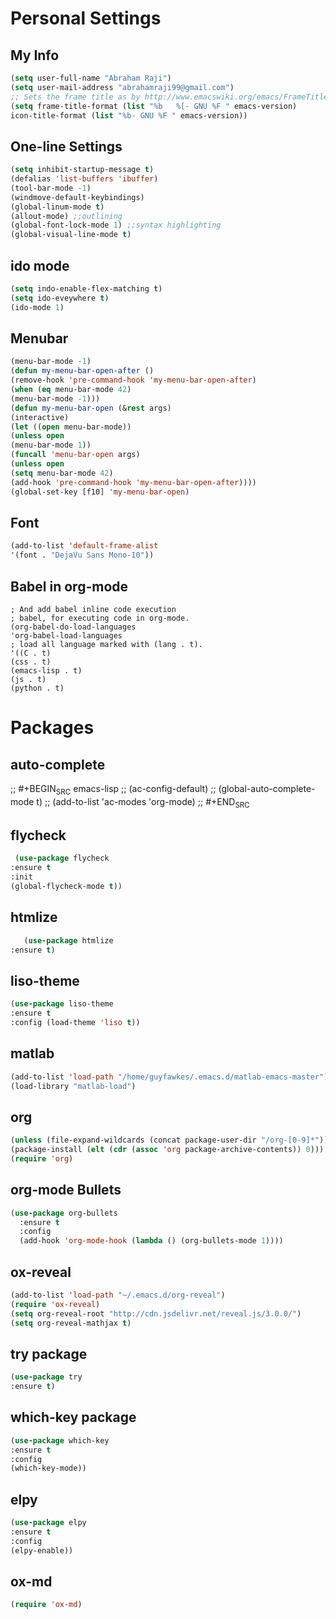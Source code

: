 * Personal Settings
** My Info
   #+BEGIN_SRC emacs-lisp 
   (setq user-full-name "Abraham Raji")
   (setq user-mail-address "abrahamraji99@gmail.com") 
   ;; Sets the frame title as by http://www.emacswiki.org/emacs/FrameTitle
   (setq frame-title-format (list "%b   %[- GNU %F " emacs-version) 
   icon-title-format (list "%b- GNU %F " emacs-version))
   #+END_SRC 
** One-line Settings
   #+BEGIN_SRC emacs-lisp
   (setq inhibit-startup-message t)
   (defalias 'list-buffers 'ibuffer)
   (tool-bar-mode -1)
   (windmove-default-keybindings)
   (global-linum-mode t)
   (allout-mode) ;;outlining
   (global-font-lock-mode 1) ;;syntax highlighting
   (global-visual-line-mode t)  
   #+END_SRC
** ido mode
   #+BEGIN_SRC emacs-lisp
  (setq indo-enable-flex-matching t)
  (setq ido-eveywhere t)
  (ido-mode 1)
   #+END_SRC
  
** Menubar
   #+BEGIN_SRC emacs-lisp
  (menu-bar-mode -1)
  (defun my-menu-bar-open-after ()
  (remove-hook 'pre-command-hook 'my-menu-bar-open-after)
  (when (eq menu-bar-mode 42)
  (menu-bar-mode -1)))
  (defun my-menu-bar-open (&rest args)
  (interactive)
  (let ((open menu-bar-mode))
  (unless open
  (menu-bar-mode 1))
  (funcall 'menu-bar-open args)
  (unless open
  (setq menu-bar-mode 42)
  (add-hook 'pre-command-hook 'my-menu-bar-open-after))))
  (global-set-key [f10] 'my-menu-bar-open)
   #+END_SRC
** Font
   #+BEGIN_SRC emacs-lisp
  (add-to-list 'default-frame-alist
  '(font . "DejaVu Sans Mono-10"))
   #+END_SRC
** Babel in org-mode
   #+BEGIN_SRC 
   ; And add babel inline code execution
   ; babel, for executing code in org-mode.
   (org-babel-do-load-languages
   'org-babel-load-languages
   ; load all language marked with (lang . t).
   '((C . t)
   (css . t)
   (emacs-lisp . t)
   (js . t)
   (python . t)
   #+END_SRC
* Packages
** auto-complete
;;   #+BEGIN_SRC emacs-lisp
;;   (ac-config-default)
;;   (global-auto-complete-mode t)
;;   (add-to-list 'ac-modes 'org-mode)
;;   #+END_SRC
** flycheck
   #+BEGIN_SRC emacs-lisp
   (use-package flycheck
  :ensure t
  :init
  (global-flycheck-mode t))
   #+END_SRC
** htmlize
   #+BEGIN_SRC emacs-lisp
      (use-package htmlize
   :ensure t)
   #+END_SRC
** liso-theme
   #+BEGIN_SRC emacs-lisp
   (use-package liso-theme
   :ensure t
   :config (load-theme 'liso t))
   #+END_SRC

** matlab 
   #+BEGIN_SRC emacs-lisp
   (add-to-list 'load-path "/home/guyfawkes/.emacs.d/matlab-emacs-master")
   (load-library "matlab-load")
   #+END_SRC
** org
   #+BEGIN_SRC emacs-lisp
   (unless (file-expand-wildcards (concat package-user-dir "/org-[0-9]*"))
   (package-install (elt (cdr (assoc 'org package-archive-contents)) 0)))
   (require 'org)
   #+END_SRC

** org-mode Bullets
   #+BEGIN_SRC emacs-lisp
(use-package org-bullets
  :ensure t
  :config
  (add-hook 'org-mode-hook (lambda () (org-bullets-mode 1))))   
   #+END_SRC

** ox-reveal
   #+BEGIN_SRC emacs-lisp
   (add-to-list 'load-path "~/.emacs.d/org-reveal")
   (require 'ox-reveal)
   (setq org-reveal-root "http://cdn.jsdelivr.net/reveal.js/3.0.0/")
   (setq org-reveal-mathjax t)
   #+END_SRC
** try package
   #+BEGIN_SRC emacs-lisp
   (use-package try
   :ensure t)
   #+END_SRC
 
** which-key package
   #+BEGIN_SRC  emacs-lisp
   (use-package which-key
   :ensure t 
   :config
   (which-key-mode))   
   #+END_SRC
** elpy
   #+BEGIN_SRC emacs-lisp
(use-package elpy
:ensure t
:config 
(elpy-enable))
   #+END_SRC
** ox-md
   #+BEGIN_SRC emacs-lisp
   (require 'ox-md)
   #+END_SRC
